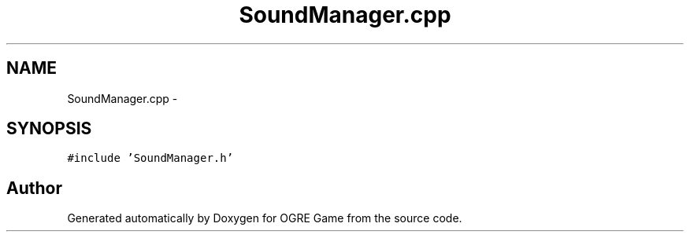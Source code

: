 .TH "SoundManager.cpp" 3 "Fri Mar 21 2014" "OGRE Game" \" -*- nroff -*-
.ad l
.nh
.SH NAME
SoundManager.cpp \- 
.SH SYNOPSIS
.br
.PP
\fC#include 'SoundManager\&.h'\fP
.br

.SH "Author"
.PP 
Generated automatically by Doxygen for OGRE Game from the source code\&.
